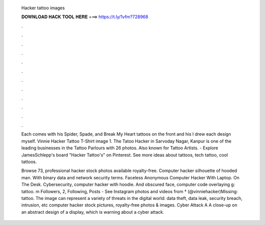  Hacker tattoo images
  
  
  
  𝐃𝐎𝐖𝐍𝐋𝐎𝐀𝐃 𝐇𝐀𝐂𝐊 𝐓𝐎𝐎𝐋 𝐇𝐄𝐑𝐄 ===> https://t.ly/1vfm?728968
  
  
  
  .
  
  
  
  .
  
  
  
  .
  
  
  
  .
  
  
  
  .
  
  
  
  .
  
  
  
  .
  
  
  
  .
  
  
  
  .
  
  
  
  .
  
  
  
  .
  
  
  
  .
  
  Each comes with his Spider, Spade, and Break My Heart tattoos on the front and his I drew each design myself. Vinnie Hacker Tattoo T-Shirt image 1. The Tatoo Hacker in Sarvoday Nagar, Kanpur is one of the leading businesses in the Tattoo Parlours with 26 photos. Also known for Tattoo Artists. - Explore JamesSchlepp's board "Hacker Tattoo's" on Pinterest. See more ideas about tattoos, tech tattoo, cool tattoos.
  
  Browse 73, professional hacker stock photos available royalty-free. Computer hacker silhouette of hooded man. With binary data and network security terms. Faceless Anonymous Computer Hacker With Laptop. On The Desk. Cybersecurity, computer hacker with hoodie. And obscured face, computer code overlaying g: tattoo. m Followers, 2, Following, Posts - See Instagram photos and videos from † (@vinniehacker)Missing: tattoo. The image can represent a variety of threats in the digital world: data theft, data leak, security breach, intrusion, etc computer hacker stock pictures, royalty-free photos & images. Cyber Attack A A close-up on an abstract design of a display, which is warning about a cyber attack.
